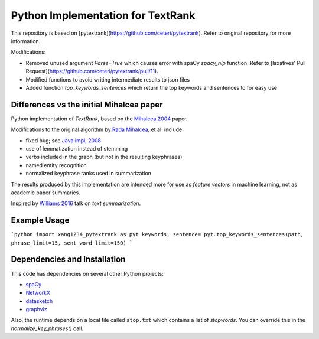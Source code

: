 Python Implementation for TextRank
==================================

This repository is based on [pytextrank](https://github.com/ceteri/pytextrank). Refer to original repository for more information.

Modifications:

-  Removed unused argument `Parse=True` which causes error with spaCy `spacy_nlp` function. Refer to [laxatives' Pull Request](https://github.com/ceteri/pytextrank/pull/11).
-  Modified functions to avoid writing intermediate results to json files
-  Added function `top_keywords_sentences` which return the top keywords and sentences to for easy use

Differences vs the initial Mihalcea paper
-----------------------------------------

Python implementation of *TextRank*, based on the
`Mihalcea 2004 <http://web.eecs.umich.edu/~mihalcea/papers/mihalcea.emnlp04.pdf>`_
paper.

Modifications to the original algorithm by
`Rada Mihalcea <https://web.eecs.umich.edu/~mihalcea/>`_, et al.
include:

-  fixed bug; see `Java impl, 2008 <https://github.com/ceteri/textrank>`_
-  use of lemmatization instead of stemming
-  verbs included in the graph (but not in the resulting keyphrases)
-  named entity recognition
-  normalized keyphrase ranks used in summarization

The results produced by this implementation are intended more for use
as *feature vectors* in machine learning, not as academic paper
summaries.

Inspired by `Williams 2016 <http://mike.place/2016/summarization/>`_
talk on *text summarization*.


Example Usage
-------------

```python
import xang1234_pytextrank as pyt
keywords, sentence= pyt.top_keywords_sentences(path, phrase_limit=15, sent_word_limit=150)
```


Dependencies and Installation
-----------------------------

This code has dependencies on several other Python projects:

-  `spaCy <https://spacy.io/docs/usage/>`_
-  `NetworkX <http://networkx.readthedocs.io/>`_
-  `datasketch <https://github.com/ekzhu/datasketch>`_
-  `graphviz <https://pypi.python.org/pypi/graphviz>`_


Also, the runtime depends on a local file called ``stop.txt`` which
contains a list of *stopwords*. You can override this in the
`normalize_key_phrases()` call.
